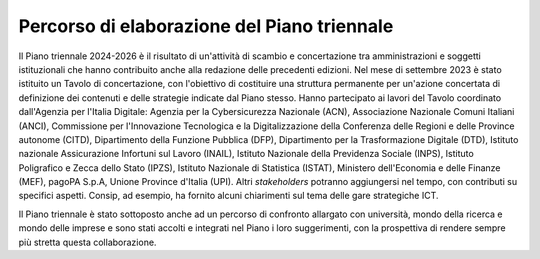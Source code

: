 Percorso di elaborazione del Piano triennale
============================================

Il Piano triennale 2024-2026 è il risultato di un'attività di scambio e
concertazione tra amministrazioni e soggetti istituzionali che hanno
contribuito anche alla redazione delle precedenti edizioni. Nel mese di
settembre 2023 è stato istituito un Tavolo di concertazione, con
l'obiettivo di costituire una struttura permanente per un'azione
concertata di definizione dei contenuti e delle strategie indicate dal
Piano stesso. Hanno partecipato ai lavori del Tavolo coordinato
dall'Agenzia per l'Italia Digitale: Agenzia per la Cybersicurezza
Nazionale (ACN), Associazione Nazionale Comuni Italiani (ANCI),
Commissione per l'Innovazione Tecnologica e la Digitalizzazione della
Conferenza delle Regioni e delle Province autonome (CITD), Dipartimento
della Funzione Pubblica (DFP), Dipartimento per la Trasformazione
Digitale (DTD), Istituto nazionale Assicurazione Infortuni sul Lavoro
(INAIL), Istituto Nazionale della Previdenza Sociale (INPS), Istituto
Poligrafico e Zecca dello Stato (IPZS), Istituto Nazionale di Statistica
(ISTAT), Ministero dell'Economia e delle Finanze (MEF), pagoPA S.p.A,
Unione Province d'Italia (UPI). Altri *stakeholders* potranno
aggiungersi nel tempo, con contributi su specifici aspetti. Consip, ad
esempio, ha fornito alcuni chiarimenti sul tema delle gare strategiche
ICT.

Il Piano triennale è stato sottoposto anche ad un percorso di confronto
allargato con università, mondo della ricerca e mondo delle imprese e
sono stati accolti e integrati nel Piano i loro suggerimenti, con la
prospettiva di rendere sempre più stretta questa collaborazione.
